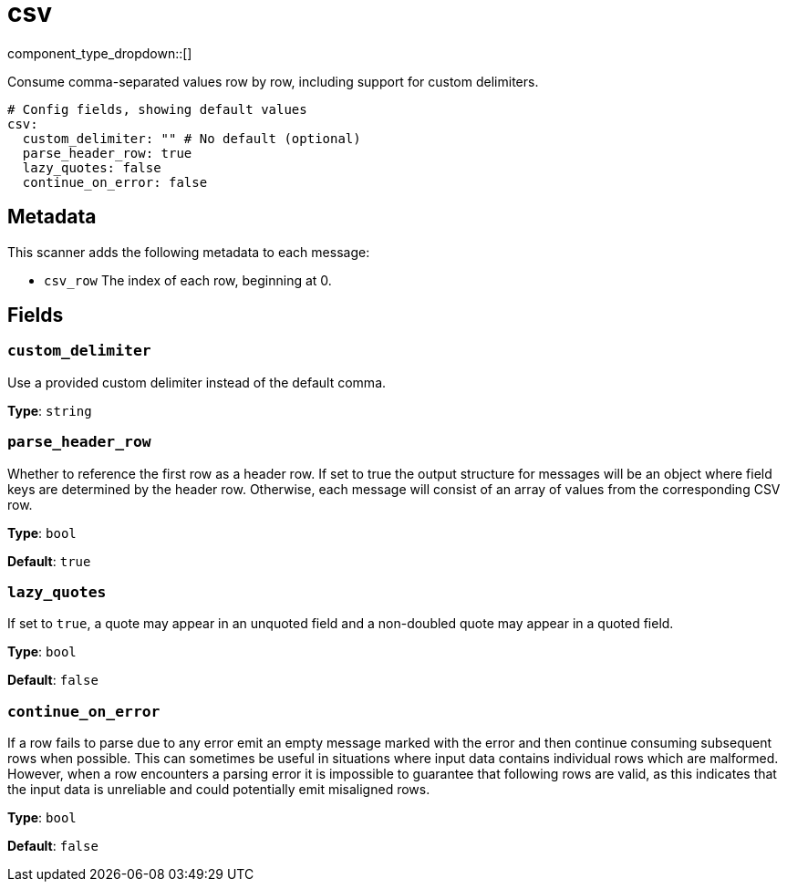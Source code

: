 = csv
:type: scanner
:status: stable



////
     THIS FILE IS AUTOGENERATED!

     To make changes, edit the corresponding source file under:

     https://github.com/redpanda-data/connect/tree/main/internal/impl/<provider>.

     And:

     https://github.com/redpanda-data/connect/tree/main/cmd/tools/docs_gen/templates/plugin.adoc.tmpl
////


component_type_dropdown::[]


Consume comma-separated values row by row, including support for custom delimiters.

```yml
# Config fields, showing default values
csv:
  custom_delimiter: "" # No default (optional)
  parse_header_row: true
  lazy_quotes: false
  continue_on_error: false
```

== Metadata

This scanner adds the following metadata to each message:

- `csv_row` The index of each row, beginning at 0.



== Fields

=== `custom_delimiter`

Use a provided custom delimiter instead of the default comma.


*Type*: `string`


=== `parse_header_row`

Whether to reference the first row as a header row. If set to true the output structure for messages will be an object where field keys are determined by the header row. Otherwise, each message will consist of an array of values from the corresponding CSV row.


*Type*: `bool`

*Default*: `true`

=== `lazy_quotes`

If set to `true`, a quote may appear in an unquoted field and a non-doubled quote may appear in a quoted field.


*Type*: `bool`

*Default*: `false`

=== `continue_on_error`

If a row fails to parse due to any error emit an empty message marked with the error and then continue consuming subsequent rows when possible. This can sometimes be useful in situations where input data contains individual rows which are malformed. However, when a row encounters a parsing error it is impossible to guarantee that following rows are valid, as this indicates that the input data is unreliable and could potentially emit misaligned rows.


*Type*: `bool`

*Default*: `false`


